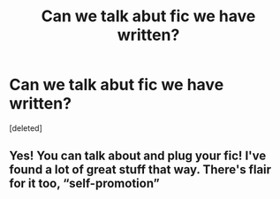 #+TITLE: Can we talk abut fic we have written?

* Can we talk abut fic we have written?
:PROPERTIES:
:Score: 7
:DateUnix: 1582487792.0
:DateShort: 2020-Feb-23
:FlairText: Self-Promotion
:END:
[deleted]


** Yes! You can talk about and plug your fic! I've found a lot of great stuff that way. There's flair for it too, “self-promotion”
:PROPERTIES:
:Author: Redhotlipstik
:Score: 3
:DateUnix: 1582498751.0
:DateShort: 2020-Feb-24
:END:
